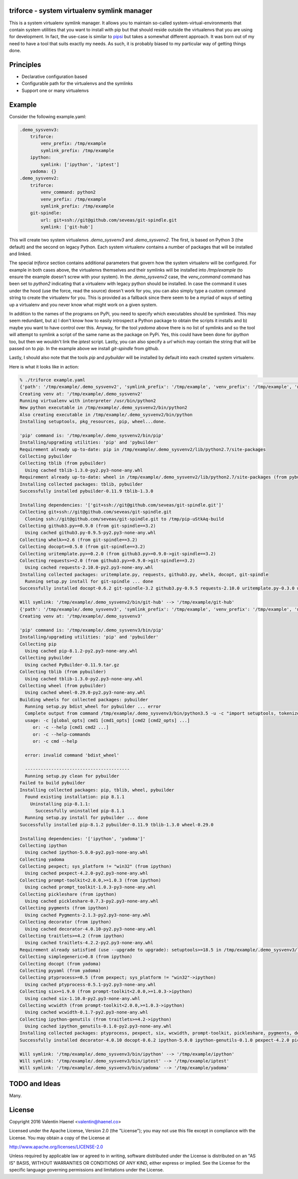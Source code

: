 triforce - system virtualenv symlink manager
--------------------------------------------

This is a system virtualenv symlink manager. It allows you to maintain
so-called system-virtual-environments that contain system utilities that you
want to install with pip but that should reside outside the virtualenvs that
you are using for development.  In fact, the use-case is similar to `pipsi
<https://github.com/mitsuhiko/pipsi>`_ but takes a somewhat different approach.
It was born out of my need to have a tool that suits exactly my needs. As such,
it is probably biased to my particular way of getting things done.

Principles
----------

* Declarative configuration based
* Configurable path for the virtualenvs and the symlinks
* Support one or many virtualenvs

Example
-------

Consider the following example.yaml:

.. code:: yaml

    .demo_sysvenv3:
        triforce:
            venv_prefix: /tmp/example
            symlink_prefix: /tmp/example
        ipython:
            symlink: ['ipython', 'iptest']
        yadoma: {}
    .demo_sysvenv2:
        triforce:
            venv_command: python2
            venv_prefix: /tmp/example
            symlink_prefix: /tmp/example
        git-spindle:
            url: git+ssh://git@github.com/seveas/git-spindle.git
            symlink: ['git-hub']

This will create two system virtualenvs `.demo_sysvenv3` and `.demo_sysvenv2`.
The first, is based on Python 3 (the default) and the second on legacy Python.
Each system virtualenv contains a number of packages that will be installed and
linked.

The special `triforce` section contains additional parameters that govern how
the system virtualenv will be configured. For example in both cases above, the
virtualenvs themselves and their symlinks will be installed into `/tmp/example`
(to ensure the example doesn't screw with your system). In the `.demo_sysvenv2`
case, the `venv_command` command has been set to `python2` indicating that a
virtualenv with legacy python should be installed. In case the command it uses
under the hood (use the force, read the source) doesn't work for you, you can
also simply type a custom command string to create the virtualenv for you. This
is provided as a fallback since there seem to be a myriad of ways of setting up
a virtualenv and you never know what might work on a given system.

In addition to the names of the programs on PyPi, you need to specify which
executables should be symlinked. This may seem redundant, but a) I don't know
how to easily introspect a Python package to obtain the scripts it installs and
b) maybe you want to have control over this. Anyway, for the tool `yadoma`
above there is no list of symlinks and so the tool will attempt to symlink a
script of the same name as the package on PyPi. Yes, this could have been done
for `ipython` too, but then we wouldn't link the `iptest` script. Lastly, you
can also specify a `url` which may contain the string that will be passed on to
`pip`. In the example above we install `git-spindle` from github.

Lastly, I should also note that the tools `pip` and `pybuilder` will be
installed by default into each created system virtualenv.

Here is what it looks like in action:

.. code::

    % ./triforce example.yaml                                                                                               :(
    {'path': '/tmp/example/.demo_sysvenv2', 'symlink_prefix': '/tmp/example', 'venv_prefix': '/tmp/example', 'name': '.demo_sysvenv2', 'symlinks': ['git-hub'], 'venv_command': 'python2', 'urls': ['git+ssh://git@github.com/seveas/git-spindle.git']}
    Creating venv at: '/tmp/example/.demo_sysvenv2'
    Running virtualenv with interpreter /usr/bin/python2
    New python executable in /tmp/example/.demo_sysvenv2/bin/python2
    Also creating executable in /tmp/example/.demo_sysvenv2/bin/python
    Installing setuptools, pkg_resources, pip, wheel...done.
    
    'pip' command is: '/tmp/example/.demo_sysvenv2/bin/pip'
    Installing/upgrading utilities: 'pip' and 'pybuilder'
    Requirement already up-to-date: pip in /tmp/example/.demo_sysvenv2/lib/python2.7/site-packages
    Collecting pybuilder
    Collecting tblib (from pybuilder)
      Using cached tblib-1.3.0-py2.py3-none-any.whl
    Requirement already up-to-date: wheel in /tmp/example/.demo_sysvenv2/lib/python2.7/site-packages (from pybuilder)
    Installing collected packages: tblib, pybuilder
    Successfully installed pybuilder-0.11.9 tblib-1.3.0
    
    Installing dependencies: '['git+ssh://git@github.com/seveas/git-spindle.git']'
    Collecting git+ssh://git@github.com/seveas/git-spindle.git
      Cloning ssh://git@github.com/seveas/git-spindle.git to /tmp/pip-uStkAq-build
    Collecting github3.py>=0.9.0 (from git-spindle==3.2)
      Using cached github3.py-0.9.5-py2.py3-none-any.whl
    Collecting whelk>=2.6 (from git-spindle==3.2)
    Collecting docopt>=0.5.0 (from git-spindle==3.2)
    Collecting uritemplate.py>=0.2.0 (from github3.py>=0.9.0->git-spindle==3.2)
    Collecting requests>=2.0 (from github3.py>=0.9.0->git-spindle==3.2)
      Using cached requests-2.10.0-py2.py3-none-any.whl
    Installing collected packages: uritemplate.py, requests, github3.py, whelk, docopt, git-spindle
      Running setup.py install for git-spindle ... done
    Successfully installed docopt-0.6.2 git-spindle-3.2 github3.py-0.9.5 requests-2.10.0 uritemplate.py-0.3.0 whelk-2.6
    
    Will symlink: '/tmp/example/.demo_sysvenv2/bin/git-hub' --> '/tmp/example/git-hub'
    {'path': '/tmp/example/.demo_sysvenv3', 'symlink_prefix': '/tmp/example', 'venv_prefix': '/tmp/example', 'name': '.demo_sysvenv3', 'symlinks': ['ipython', 'iptest', 'yadoma'], 'venv_command': 'python3', 'urls': ['ipython', 'yadoma']}
    Creating venv at: '/tmp/example/.demo_sysvenv3'
    
    'pip' command is: '/tmp/example/.demo_sysvenv3/bin/pip'
    Installing/upgrading utilities: 'pip' and 'pybuilder'
    Collecting pip
      Using cached pip-8.1.2-py2.py3-none-any.whl
    Collecting pybuilder
      Using cached PyBuilder-0.11.9.tar.gz
    Collecting tblib (from pybuilder)
      Using cached tblib-1.3.0-py2.py3-none-any.whl
    Collecting wheel (from pybuilder)
      Using cached wheel-0.29.0-py2.py3-none-any.whl
    Building wheels for collected packages: pybuilder
      Running setup.py bdist_wheel for pybuilder ... error
      Complete output from command /tmp/example/.demo_sysvenv3/bin/python3.5 -u -c "import setuptools, tokenize;__file__='/tmp/pip-build-xpca6850/pybuilder/setup.py';exec(compile(getattr(tokenize, 'open', open)(__file__).read().replace('\r\n', '\n'), __file__, 'exec'))" bdist_wheel -d /tmp/tmpqkx5qndcpip-wheel- --python-tag cp35:
      usage: -c [global_opts] cmd1 [cmd1_opts] [cmd2 [cmd2_opts] ...]
         or: -c --help [cmd1 cmd2 ...]
         or: -c --help-commands
         or: -c cmd --help
      
      error: invalid command 'bdist_wheel'
      
      ----------------------------------------
      Running setup.py clean for pybuilder
    Failed to build pybuilder
    Installing collected packages: pip, tblib, wheel, pybuilder
      Found existing installation: pip 8.1.1
        Uninstalling pip-8.1.1:
          Successfully uninstalled pip-8.1.1
      Running setup.py install for pybuilder ... done
    Successfully installed pip-8.1.2 pybuilder-0.11.9 tblib-1.3.0 wheel-0.29.0
    
    Installing dependencies: '['ipython', 'yadoma']'
    Collecting ipython
      Using cached ipython-5.0.0-py2.py3-none-any.whl
    Collecting yadoma
    Collecting pexpect; sys_platform != "win32" (from ipython)
      Using cached pexpect-4.2.0-py2.py3-none-any.whl
    Collecting prompt-toolkit<2.0.0,>=1.0.3 (from ipython)
      Using cached prompt_toolkit-1.0.3-py3-none-any.whl
    Collecting pickleshare (from ipython)
      Using cached pickleshare-0.7.3-py2.py3-none-any.whl
    Collecting pygments (from ipython)
      Using cached Pygments-2.1.3-py2.py3-none-any.whl
    Collecting decorator (from ipython)
      Using cached decorator-4.0.10-py2.py3-none-any.whl
    Collecting traitlets>=4.2 (from ipython)
      Using cached traitlets-4.2.2-py2.py3-none-any.whl
    Requirement already satisfied (use --upgrade to upgrade): setuptools>=18.5 in /tmp/example/.demo_sysvenv3/lib/python3.5/site-packages (from ipython)
    Collecting simplegeneric>0.8 (from ipython)
    Collecting docopt (from yadoma)
    Collecting pyyaml (from yadoma)
    Collecting ptyprocess>=0.5 (from pexpect; sys_platform != "win32"->ipython)
      Using cached ptyprocess-0.5.1-py2.py3-none-any.whl
    Collecting six>=1.9.0 (from prompt-toolkit<2.0.0,>=1.0.3->ipython)
      Using cached six-1.10.0-py2.py3-none-any.whl
    Collecting wcwidth (from prompt-toolkit<2.0.0,>=1.0.3->ipython)
      Using cached wcwidth-0.1.7-py2.py3-none-any.whl
    Collecting ipython-genutils (from traitlets>=4.2->ipython)
      Using cached ipython_genutils-0.1.0-py2.py3-none-any.whl
    Installing collected packages: ptyprocess, pexpect, six, wcwidth, prompt-toolkit, pickleshare, pygments, decorator, ipython-genutils, traitlets, simplegeneric, ipython, docopt, pyyaml, yadoma
    Successfully installed decorator-4.0.10 docopt-0.6.2 ipython-5.0.0 ipython-genutils-0.1.0 pexpect-4.2.0 pickleshare-0.7.3 prompt-toolkit-1.0.3 ptyprocess-0.5.1 pygments-2.1.3 pyyaml-3.11 simplegeneric-0.8.1 six-1.10.0 traitlets-4.2.2 wcwidth-0.1.7 yadoma-41.3
    
    Will symlink: '/tmp/example/.demo_sysvenv3/bin/ipython' --> '/tmp/example/ipython'
    Will symlink: '/tmp/example/.demo_sysvenv3/bin/iptest' --> '/tmp/example/iptest'
    Will symlink: '/tmp/example/.demo_sysvenv3/bin/yadoma' --> '/tmp/example/yadoma'


TODO and Ideas
--------------

Many.


License
-------


Copyright 2016 Valentin Haenel <valentin@haenel.co>

Licensed under the Apache License, Version 2.0 (the "License"); you may not use
this file except in compliance with the License. You may obtain a copy of the
License at

http://www.apache.org/licenses/LICENSE-2.0

Unless required by applicable law or agreed to in writing, software distributed
under the License is distributed on an "AS IS" BASIS, WITHOUT WARRANTIES OR
CONDITIONS OF ANY KIND, either express or implied. See the License for the
specific language governing permissions and limitations under the License.

